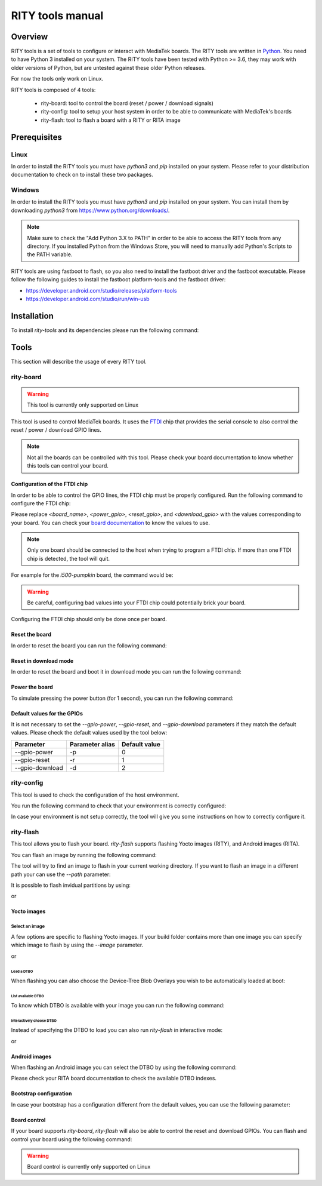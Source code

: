 RITY tools manual
#################

Overview
********

RITY tools is a set of tools to configure or interact with MediaTek boards.
The RITY tools are written in `Python`_. You need to have Python 3 installed on
your system. The RITY tools have been tested with Python >= 3.6, they may work
with older versions of Python, but are untested against these older Python
releases.

For now the tools only work on Linux.

.. _Python: https://www.python.org/

RITY tools is composed of 4 tools:

	* rity-board: tool to control the board (reset / power / download signals)
	* rity-config: tool to setup your host system in order to be able to communicate with MediaTek's boards
	* rity-flash: tool to flash a board with a RITY or RITA image

Prerequisites
*************

Linux
=====

In order to install the RITY tools you must have `python3` and `pip`
installed on your system. Please refer to your distribution documentation
to check on to install these two packages.

Windows
=======

In order to install the RITY tools you must have `python3` and `pip`
installed on your system. You can install them by downloading `python3`
from https://www.python.org/downloads/.

.. note::

	Make sure to check the "Add Python 3.X to PATH" in order to be able
	to access the RITY tools from any directory. If you installed Python
	from the Windows Store, you will need to manually add Python's Scripts
	to the PATH variable.

RITY tools are using fastboot to flash, so you also need to install the
fastboot driver and the fastboot executable. Please follow the following
guides to install the fastboot platform-tools and the fastboot driver:

* https://developer.android.com/studio/releases/platform-tools
* https://developer.android.com/studio/run/win-usb

Installation
************

To install `rity-tools` and its dependencies please run the following command:

.. prompt:: bash $

	pip3 install -U -e "git+https://gitlab.com/baylibre/rich-iot/tools/rity-tools.git#egg=rity-tools"

Tools
*****

This section will describe the usage of every RITY tool.

rity-board
==========

.. warning::

	This tool is currently only supported on Linux

This tool is used to control MediaTek boards. It uses the `FTDI`_ chip that
provides the serial console to also control the reset / power / download
GPIO lines.

.. note::

	Not all the boards can be controlled with this tool. Please check your
	board documentation to know whether this tools can control your board.

.. _FTDI: https://www.ftdichip.com/

Configuration of the FTDI chip
------------------------------

In order to be able to control the GPIO lines, the FTDI chip must be properly
configured. Run the following command to configure the FTDI chip:

.. prompt:: bash $

	rity-board program-ftdi --ftdi-product-name <board_name> \
	                          --gpio-power <power_gpio> \
	                          --gpio-reset <reset_gpio> \
	                          --gpio-download <download_gpio>

Please replace `<board_name>`, `<power_gpio>`, `<reset_gpio>`,
and `<download_gpio>` with the values corresponding to your board. You can
check your `board documentation`_ to know the values to use.

.. _board documentation: https://baylibre.gitlab.io/rich-iot/meta-mediatek-bsp/boards/index.html

.. note::

	Only one board should be connected to the host when trying to program
	a FTDI chip. If more than one FTDI chip is detected, the tool will quit.

For example for the `i500-pumpkin` board, the command would be:

.. prompt:: bash $

	rity-board program-ftdi --ftdi-product-name i500-pumpkin \
	                          --gpio-power 0 \
	                          --gpio-reset 1 \
	                          --gpio-download 2

.. warning::

	Be careful, configuring bad values into your FTDI chip could potentially
	brick your board.

Configuring the FTDI chip should only be done once per board.

Reset the board
---------------

In order to reset the board you can run the following command:

.. prompt:: bash $

	rity-board reset --gpio-power <power_gpio> \
	                   --gpio-reset <reset_gpio> \
	                   --gpio-download <download_gpio>

Reset in download mode
----------------------

In order to reset the board and boot it in download mode you can run the
following command:

.. prompt:: bash $

	rity-board download --gpio-power <power_gpio> \
	                      --gpio-reset <reset_gpio> \
	                      --gpio-download <download_gpio>

Power the board
---------------

To simulate pressing the power button (for 1 second), you can run the following
command:

.. prompt:: bash $

	rity-board power --gpio-power <power_gpio> \
	                   --gpio-reset <reset_gpio> \
	                   --gpio-download <download_gpio>

Default values for the GPIOs
----------------------------

It is not necessary to set the `--gpio-power`, `--gpio-reset`,
and `--gpio-download` parameters if they match the default values. Please
check the default values used by the tool below:

+-----------------+-----------------+---------------+
| Parameter       | Parameter alias | Default value |
+=================+=================+===============+
| --gpio-power    | -p              | 0             |
+-----------------+-----------------+---------------+
| --gpio-reset    | -r              | 1             |
+-----------------+-----------------+---------------+
| --gpio-download | -d              | 2             |
+-----------------+-----------------+---------------+

rity-config
===========

This tool is used to check the configuration of the host environment.

You run the following command to check that your environment is correctly
configured:

.. prompt:: bash $ auto

	 $ rity-config
	 fastboot: OK
	 udev rules: OK

In case your environment is not setup correctly, the tool will give you some
instructions on how to correctly configure it.

rity-flash
==========

This tool allows you to flash your board. `rity-flash` supports flashing
Yocto images (RITY), and Android images (RITA).

You can flash an image by running the following command:

.. prompt:: bash $

	rity-flash

The tool will try to find an image to flash in your current working directory.
If you want to flash an image in a different path your can use the `--path`
parameter:

.. prompt:: bash $

	rity-flash --path /path/to/image

It is possible to flash invidual partitions by using:

.. prompt:: bash $

	rity-flash <partition1> <partition2> <partitionX>

or

.. prompt:: bash $

	rity-flash <partition1>:/path/to/file1 <partition2>:/path/to/file2

Yocto images
------------

Select an image
^^^^^^^^^^^^^^^

A few options are specific to flashing Yocto images. If your build folder
contains more than one image you can specify which image to flash by
using the `--image` parameter.

.. prompt:: bash $

	rity-flash --image rity-bringup-image

or

.. prompt:: bash $

	rity-flash -i rity-bringup-image

Load a DTBO
'''''''''''

When flashing you can also choose the Device-Tree Blob Overlays you wish
to be automatically loaded at boot:

.. prompt:: bash $

	rity-flash --load-dtbo <dtbo_name> --load-dtbo <another_dtbo_name>

List available DTBO
'''''''''''''''''''

To know which DTBO is available with your image you can run the following
command:

.. prompt:: bash $

	rity-flash --list-dtbo


Interactively choose DTBO
'''''''''''''''''''''''''

Instead of specifying the DTBO to load you can also run `rity-flash` in
interactive mode:

.. prompt:: bash $

	rity-flash --interactive

or

.. prompt:: bash $

	rity-flash -I


Android images
--------------

When flashing an Android image you can select the DTBO by using the following
command:

.. prompt:: bash $

	rity-flash --dtbo-index <dtbo_index>

Please check your RITA board documentation to check the available DTBO indexes.

Bootstrap configuration
-----------------------

In case your bootstrap has a configuration different from the default values,
you can use the following parameter:

.. prompt:: bash $

	rity-flash --bootstrap lk.bin --bootstrap-addr 0x201000 \
	             --bootstrap-mode aarch64

Board control
-------------

If your board supports `rity-board`, `rity-flash` will also be able to
control the reset and download GPIOs. You can flash and control your
board using the following command:

.. prompt:: bash $

	rity-flash --gpio-power <power_gpio> \
	             --gpio-reset <reset_gpio> \
	             --gpio-download <download_gpio>

.. warning::

	Board control is currently only supported on Linux

